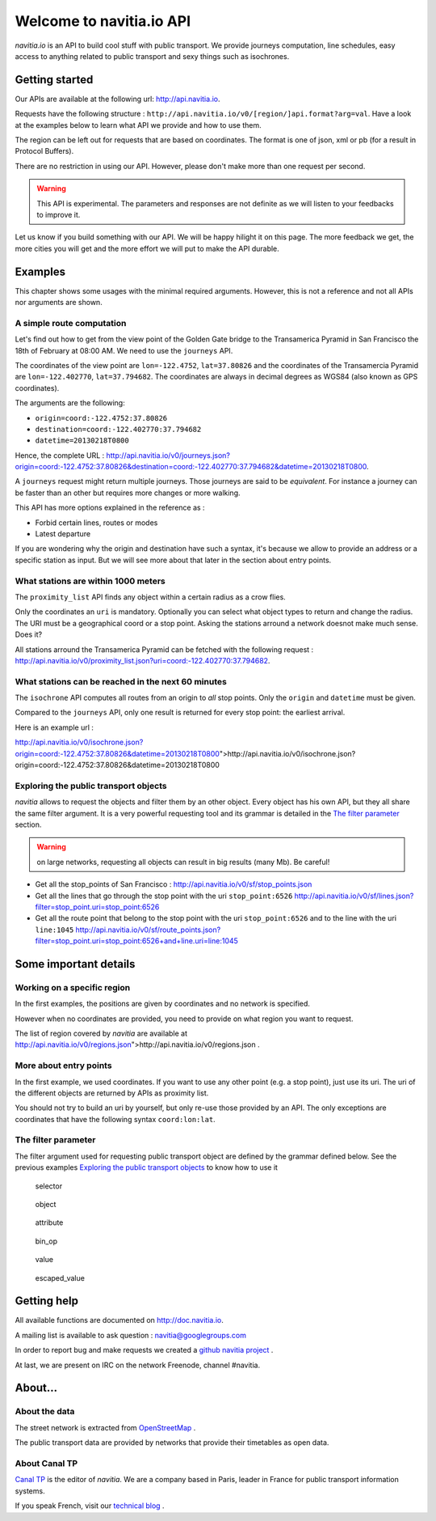 .. NAViTiA2 documentation master file, created by
   sphinx-quickstart on Fri Mar 30 16:58:49 2012.
   You can adapt this file completely to your liking, but it should at least
   contain the root `toctree` directive.

Welcome to navitia.io API
=========================

*navitia.io* is an API to build cool stuff with public transport. We provide journeys computation, line schedules, easy access to anything related to public transport and sexy things such as isochrones.


Getting started
---------------
        
Our APIs are available at the following url: http://api.navitia.io.
        
Requests have the following structure : 
``http://api.navitia.io/v0/[region/]api.format?arg=val``. Have a look at the examples below to learn what API we provide and how to use them.

The region can be left out for requests that are based on coordinates. The format is one of json, xml or pb (for a result in Protocol Buffers).

There are no restriction in using our API. However, please don't make more than one request per second.

.. warning::
    This API is experimental. The parameters and responses are not definite as we will listen to your feedbacks to improve it.

Let us know if you build something with our API. We will be happy hilight it on this page. The more feedback we get, the more cities you will get
and the more effort we will put to make the API durable.

Examples
--------

This chapter shows some usages with the minimal required arguments. However, this is not a reference and not all APIs nor arguments are shown.

A simple route computation
**************************

Let's find out how to get from the view point of the Golden Gate bridge to the Transamerica Pyramid in San Francisco the 18th of February at 08:00 AM.
We need to use the ``journeys`` API.


The coordinates of the view point are ``lon=-122.4752``, ``lat=37.80826`` and the coordinates of the Transamercia Pyramid are ``lon=-122.402770``, ``lat=37.794682``.
The coordinates are always in decimal degrees as WGS84 (also known as GPS coordinates).

The arguments are the following: 


* ``origin=coord:-122.4752:37.80826``
* ``destination=coord:-122.402770:37.794682``
* ``datetime=20130218T0800``

Hence, the complete URL : http://api.navitia.io/v0/journeys.json?origin=coord:-122.4752:37.80826&destination=coord:-122.402770:37.794682&datetime=20130218T0800.



A ``journeys`` request might return multiple journeys. Those journeys are said to be *equivalent*. For instance
a journey can be faster than an other but requires more changes or more walking.

This API has more options explained in the reference as :

* Forbid certain lines, routes or modes
* Latest departure


If you are wondering why the origin and destination have such a syntax, it's because we allow
to provide an address or a specific station as input. But we will see more about that later in the
section about entry points.


What stations are within 1000 meters
************************************

The ``proximity_list`` API finds any object within a certain radius as a crow flies.

Only the coordinates an ``uri`` is mandatory. Optionally you can select what object types to
return and change the radius. The URI must be a geographical coord or a stop point. Asking the stations arround
a network doesnot make much sense. Does it?

All stations arround the Transamerica Pyramid can be fetched with the following request : http://api.navitia.io/v0/proximity_list.json?uri=coord:-122.402770:37.794682.

What stations can be reached in the next 60 minutes
***************************************************

The ``isochrone`` API computes all routes from an origin to *all* stop points.
Only the ``origin`` and ``datetime`` must be given.


Compared to the ``journeys`` API, only one result is returned for every stop point: the earliest arrival.

Here is an example url :

http://api.navitia.io/v0/isochrone.json?origin=coord:-122.4752:37.80826&datetime=20130218T0800">http://api.navitia.io/v0/isochrone.json?origin=coord:-122.4752:37.80826&datetime=20130218T0800

Exploring the public transport objects
**************************************

*navitia* allows to request the objects and filter them by an other object. Every object has his own API,
but they all share the same filter argument. It is a very powerful requesting tool and its grammar is detailed in the `The filter parameter`_ section.


.. warning::
    on large networks, requesting all objects can result in big results (many Mb). Be careful!


* Get all the stop_points of San Francisco : http://api.navitia.io/v0/sf/stop_points.json
* Get all the lines that go through the stop point with the uri ``stop_point:6526`` http://api.navitia.io/v0/sf/lines.json?filter=stop_point.uri=stop_point:6526
* Get all the route point that belong to the stop point with the uri ``stop_point:6526`` and to the line with the uri ``line:1045`` http://api.navitia.io/v0/sf/route_points.json?filter=stop_point.uri=stop_point:6526+and+line.uri=line:1045


Some important details
----------------------

Working on a specific region
****************************

In the first examples, the positions are given by coordinates and no network is specified.


However when no coordinates are provided, you need to provide on what region you want to request.

The list of region covered by *navitia* are available at
http://api.navitia.io/v0/regions.json">http://api.navitia.io/v0/regions.json .


More about entry points
***********************

In the first example, we used coordinates. If you want to use any other point (e.g. a stop point), just
use its uri. The uri of the different objects are returned by APIs as proximity list.


You should not try to build an uri by yourself, but only re-use those provided by an API. The only
exceptions are coordinates that have the following syntax ``coord:lon:lat``.

The filter parameter
********************

The filter argument used for requesting public transport object are defined by the grammar defined below. See the previous examples
`Exploring the public transport objects`_ to know how to use it

.. figure:: ptref_grammar/filter.png
    :legend: filter

.. figure:: ptref_grammar/selector.png

    selector

.. figure:: ptref_grammar/object.png
    
    object

.. figure:: ptref_grammar/attribute.png
    
    attribute

.. figure:: ptref_grammar/bin_op.png
    
    bin_op

.. figure:: ptref_grammar/value.png
    
    value

.. figure:: ptref_grammar/escaped_value.png
    
    escaped_value

Getting help
------------

All available functions are documented on http://doc.navitia.io.

A mailing list is available to ask question : navitia@googlegroups.com

In order to report bug and make requests we created a `github navitia project <https://github.com/CanalTP/navitia/issues>`_ .

At last, we are present on IRC on the network Freenode, channel #navitia.

About…
------

About the data
**************

The street network is extracted from `OpenStreetMap <http://www.openstreetmap.org>`_ .

The public transport data are provided by networks that provide their timetables as open data.

About Canal TP
**************

`Canal TP <http://www.canaltp.fr>`_ is the editor of *navitia*. We are a company based in Paris, leader in
France for public transport information systems.

If you speak French, visit our `technical blog <http://labs.canaltp.fr>`_ .

